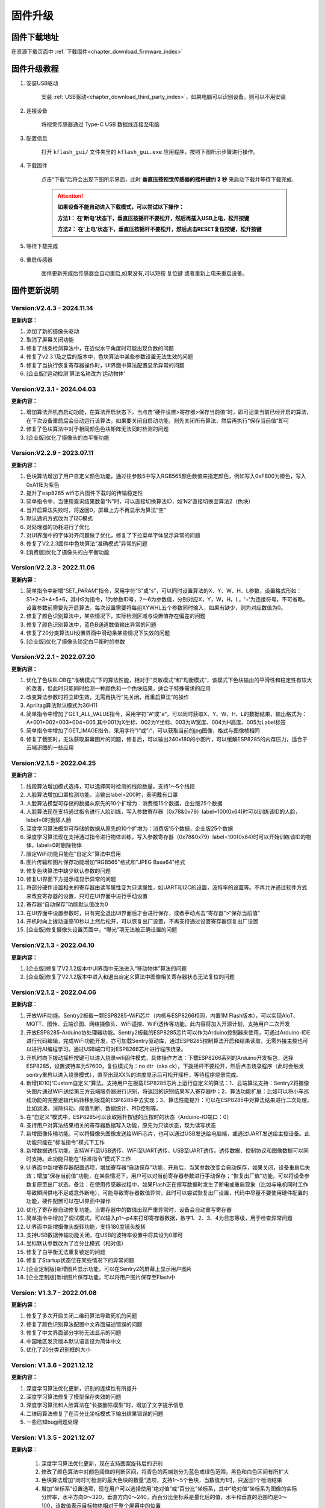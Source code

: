 .. _chapter_upgrade_index:

固件升级
===================

固件下载地址
----------------

在资源下载页面中 :ref:`下载固件<chapter_download_firmware_index>`


固件升级教程
----------------

1. 安装USB驱动

    安装 :ref:`USB驱动<chapter_download_third_party_index>`，如果电脑可以识别设备，则可以不用安装

2. 连接设备

    将视觉传感器通过 Type-C USB 数据线连接至电脑

3. 配置信息

    打开 ``kflash_gui/`` 文件夹里的 ``kflash_gui.exe`` 应用程序，按照下图所示步骤进行操作。

    .. image:: images/sentry_upgrade_kflash_gui.png

4. 下载固件

    点击“下载”后将会出现下图所示界面，此时 **垂直压按视觉传感器的摇杆键约 2 秒** 来启动下载并等待下载完成.

    .. image:: images/sentry_upgrade_press_key.png
        :scale: 50 %

    .. attention::

        **如果设备不能自动进入下载模式，可以尝试以下操作：**

        **方法1： 在'断电'状态下，垂直压按摇杆不要松开，然后再插入USB上电，松开按键**

        **方法2： 在'上电'状态下，垂直压按摇杆不要松开，然后点击RESET复位按键，松开按键**

    
    .. image:: images/sentry_upgrade_kflash_download.png

5. 等待下载完成

    .. image:: images/sentry_upgrade_download_success.png

6. 重启传感器

    固件更新完成后传感器会自动重启,如果没有,可以短按 ``复位键`` 或者重新上电来重启设备。



固件更新说明
----------------

Version:V2.4.3 - 2024.11.14
***************************

**更新内容：**

1. 添加了新的摄像头驱动
2. 取消了屏幕关闭功能
3. 修复了线条检测算法中，在近似水平角度时可能出现负数的问题
4. 修复了v2.3.1及之后的版本中，色块算法中某些参数设置无法生效的问题
5. 修复了当执行恢复寄存器操作时，UI界面中算法配置显示异常的问题
6. [企业版]‘运动检测’算法名称改为‘运动物体’


Version:V2.3.1 - 2024.04.03
***************************

**更新内容：**

1. 增加算法开机自启动功能，在算法开启状态下，当点击“硬件设置>寄存器>保存当前值”时，即可记录当前已经开启的算法，在下次设备重启后会自动运行该算法。如果要关闭自启动功能，则先关闭所有算法，然后再执行“保存当前值”即可
2. 修复了色块算法中对于相同颜色色块矩阵无法同时检测的问题
3. [企业版]优化了摄像头的白平衡功能
   

Version:V2.2.9 - 2023.07.11
***************************

**更新内容：**

1. 色块算法增加了用户自定义颜色功能，通过往参数5中写入RGB565颜色数值来指定颜色，例如写入0xFB00为橙色，写入0xA11E为紫色
2. 提升了esp8285 wifi芯片固件下载时的传输稳定性
3. 简单指令中，当使用查询结果数量“N”时，可以直接切换算法ID，如‘N2’直接切换至算法2（色块）
4. 当开启算法失败时，将返回0，屏幕上方不再显示为算法“空”
5. 默认通讯方式改为了I2C模式
6. 对处理器的功耗进行了优化
7. 对UI界面中的字体对齐问题做了优化，修复了下拉菜单字体显示异常的问题
8. 修复了V2.2.3固件中色块算法“准确模式”异常的问题
9. [消费版]优化了摄像头的白平衡功能
    

Version:V2.2.3 - 2022.11.06
***************************

**更新内容：**

1. 简单指令中新增“SET_PARAM”指令，采用字符“S”或“s”，可以同时设置算法的X、Y、W、H、L参数，设置格式形如：S1+2+3+4+5+6，其中S为指令，1为参数ID号，2～6为参数值，分别对应X，Y，W，H，L，‘+’为连接符号，不可省略。设置参数前需要先开启算法，每次设置需要将每组XYWHL五个参数同时输入，如果有缺少，则为对应数值为0。
2. 修复了颜色识别算法中，某些情况下，实际检测区域与设置值存在偏差的问题
3. 修复了颜色识别算法中，蓝色B通道数值输出异常的问题
4. 修复了20分类算法UI设置界面中滑动条某些情况下失效的问题
5. [企业版]优化了摄像头锁定白平衡时的参数


Version:V2.2.1 - 2022.07.20
***************************

**更新内容：**

1. 优化了色块BLOB在“准确模式“下的算法性能，相对于“灵敏模式“和”均衡模式”，该模式下色块输出的平滑性和稳定性有较大的改善，但此时只能同时检测一种颜色和一个色块结果，适合于特殊需求的应用
2. 改变算法参数时将立即生效，无需再执行”先关闭，再重启算法“的操作
3. Apriltag算法默认模式为36H11
4. 简单指令中增加了GET_ALL_VALUE指令，采用字符”A“或”a“，可以同时获取X、Y、W、H、L的数据结果，输出格式为：A+001+002+003+004+005,其中001为X坐标、002为Y坐标、003为W宽度、004为H高度、005为Label标签
5. 简单指令中增加了GET_IMAGE指令，采用字符”I“或”i“，可以获取当前的jpg图像，格式与图像帧相同
6. 修复了截图时，无法获取屏幕图片的问题，修复后，可以输出240x180的小图片，可以缓解ESP8285的内存压力，适合于云端识图的一些应用



Version:V2.1.5 - 2022.04.25
***************************

**更新内容：**

1. 线段算法增加模式选择，可以选择同时检测的线段数量，支持1～5个线段
2. 人脸算法增加口罩检测功能，当输出label=200时，表明戴有口罩
3. 人脸算法模型可存储的数据从原先的10个扩增为：消费版15个数据，企业版25个数据
4. 人脸算法现在支持通过指令进行人脸训练，写入参数寄存器（0x78&0x79）label=100(0x64)时可以训练该ID的人脸，label=0时删除人脸
5. 深度学习算法模型可存储的数据从原先的10个扩增为：消费版15个数据，企业版25个数据
6. 深度学习算法现在支持通过指令进行物体训练，写入参数寄存器（0x78&0x79）label=100(0x64)时可以开始训练该ID的物体，label=0时删除物体
7. 限定WiFi功能只能在“自定义”算法中启用
8. 图片传输和图片保存功能增加"RGB565"格式和"JPEG Base64"格式
9. 修复色块算法中缺少默认参数的问题
10. 修复UI界面下方提示框显示异常的问题
11. 将部分硬件设置相关的寄存器由读写属性变为只读属性，如UART和I2C的设置，波特率的设置等。不再允许通过软件方式来改变寄存器的设置，只可在UI界面中进行手动设置
12. 寄存器“自动保存”功能默认值改为0
13. 在UI界面中设置参数时，只有完全退出UI界面后才会进行保存，或者手动点击“寄存器”>“保存当前值”
14. 开机时向上拨动遥感10秒以上然后松开，可以恢复出厂设置，不再支持通过设置寄存器恢复出厂设置
15. [企业版]修复摄像头设置页面中，“曝光”项无法被正确设置的问题



Version:V2.1.3 - 2022.04.10
***************************

**更新内容：**

1. [企业版]修复了V2.1.2版本中UI界面中无法进入“移动物体”算法的问题
2. [企业版]修复了V2.1.2版本中进入和退出自定义算法中图像相关寄存器状态无法复位的问题



Version:V2.1.2 - 2022.04.06
***************************

**更新内容：**

1. 开放WiFi功能。Sentry2板载一颗ESP8285-WiFi芯片（内核与ESP8266相同，内置1M Flash版本），可以实现AIoT、MQTT、图传、云端识图、网络摄像头、WiFi遥控、WiFi透传等功能。此内容将加入开源计划，支持用户二次开发
2. 开放ESP8285-Arduino协处理器功能。Sentry2板载的ESP8285芯片可以作为Arduino控制器来使用，可通过Arduino-IDE进行代码编辑，完成WiFi功能开发，亦可加载Sentry驱动库，通过ESP8285控制算法开启和结果读取，无需外接主控也可以进行AI编程学习。通过USB端口可对ESP8266芯片进行程序烧录。
3. 开机时向下拨动摇杆按键可以进入烧录wifi固件模式，具体操作方法：下载ESP8266系列的Arduino开发板包，选择ESP8285，设置波特率为57600，复位模式为：no dtr（aka ck），下拨摇杆不要松开，然后点击烧录程序（此时会触发sentry重启以进入烧录模式），直至出现XX%的进度显示后可松开摇杆，等待程序烧录完成。
4. 新增[ID10]“Custom自定义”算法。支持用户在板载ESP8285芯片上运行自定义的算法：1、云端算法支持：Sentry2将摄像头图片通过WiFi送给第三方云端服务器进行识别，将返回的识别结果写入寄存器中；2、算法功能扩展：比如可以将小车巡线功能的完整逻辑代码转移到板载的ESP8285中去实现；3、算法性能提升：可以在ESP8285中对算法结果进行二次处理，比如滤波、消除抖动、阈值判断、数据统计、PID控制等。
5. 在“自定义”模式中，ESP8285可以读取摇杆按键的压按时的状态（Arduino-IO端口：0）
6. 支持用户对算法结果相关的寄存器数据写入功能，原先为只读状态，现为读写状态
7. 新增图像传输功能。可以将摄像头图像发送给WiFi芯片，也可以通过USB发送给电脑端，或通过UART发送给主控设备。此功能只能在“标准指令”模式下工作
8. 新增数据透传功能，支持WiFi至USB透传、WiFi至UART透传、USB至UART透传。透传数据、控制协议和图像数据可以同时支持。此功能只能在“标准指令”模式下工作
9. UI界面中新增寄存器配置选项，增加寄存器“自动保存”功能，开启后，当某参数改变会自动保存，如果关闭，设备重启后失效；增加“保存当前值“功能，在某些情况下，用户可以对当前寄存器参数进行手动保存；“恢复出厂值”功能，可以将设备参数复原至出厂状态。备注：在使用传感器过程中，如果Flash正在擦写数据时发生了断电或重启现象（比如与电机同时工作导致瞬间供电不足或意外断电），可能导致寄存器数值异常，此时可以尝试恢复出厂设置，代码中尽量不要使用硬件配置的功能，硬件配置可以在UI界面中操作
10. 优化了寄存器自动修复功能，当寄存器中的数值出现严重异常时，设备会自动重写寄存器
11. 简单指令中增加了调试模式，可以输入p1～p4来打印寄存器数据，数字1、2、3、4为日志等级，用于检查异常问题
12. UI界面中新增摄像头旋转功能，支持180度镜头旋转
13. 支持USB数据传输功能关闭，在USB的波特率设置中将其设为0即可
14. 坐标默认参数改为了百分比模式（相对值）
15. 修复了白平衡无法重复锁定的问题
16. 修复了Startup状态位在某些情况下的异常问题
17. [企业定制版]新增图片显示功能，可以在Sentry2的屏幕上显示用户图片
18. [企业定制版]新增图片保存功能，可以将用户图片保存至Flash中



Version: V1.3.7 - 2022.01.08
****************************

**更新内容：**

1. 修复了多次开启关闭二维码算法导致死机的问题
2. 修复了颜色识别算法配置中文界面描述错误的问题
3. 修复了中文界面部分字符无法显示的问题
4. 中国地区发货版本默认语言设为简体中文
5. 优化了20分类识别框的大小



Version: V1.3.6 - 2021.12.12
****************************

**更新内容：**

1. 深度学习算法优化更新，识别的连续性有所提升
2. 深度学习算法修复了模型保存失效的问题
3. 深度学习算法和人脸算法在“长按删除模型”时，增加了文字提示信息
4. 二维码算法修复了在百分比坐标模式下输出结果错误的问题
5. 一些已知bug问题处理



Version: V1.3.5 - 2021.12.07
****************************

**更新内容：**

      1. 深度学习算法优化更新，现在支持图案旋转后的识别
      2. 修改了颜色算法中对颜色阈值的判断区间，将青色的两端划分为蓝色或绿色范围，黑色和白色区间有所扩大
      3. 色块算法增加“同时可检测的最大色块的数量“选项，支持1～5个色块，当数值为1时，只返回1个检测结果
      4. 增加“坐标系”设置选项，现在用户可以选择使用“绝对值”或“百分比”坐标系，其中“绝对值”坐标系为图像的实际分辨率，水平方向0～320，垂直方向0～240，而百分比坐标系是量化后的值，水平和垂直的范围均是0～100，该数值表示目标物体相对于整个屏幕中的位置
      5. 处理器与摄像头性能提升与优化
      6. 一些已知bug问题处理



Version: V1.3.4 - 2021.11.25
****************************

**更新内容：**

1. 新的算法：深度学习，用户可以本地训练物体并进行识别，目前支持10个物体的存储。操作方法：

   (1) 开启深度学习算法，压按摇杆，屏幕中心会显示红色四角训练区域（四角型方框），此时有2秒左右的调整和对准时间，让被测物体位于方框内

   (2) 当绿色四角框转为绿色四边矩形框时，表明已训练完成

   (3) 可以在UI界面对已训练物体进行重命名或删除操作

   (4) 在运行界面长按摇杆2秒以上可以直接删除所有数据

2. Apriltag标签算法增加了25H9，36H11编码家族，可以在UI界面中进行设置，切换编码后需要重新打开算法才能生效

3. 色块、线条、Apriltag标签、20分类增加了算法性能选项，包含“灵敏、均衡、准确”三个选项，在UI界面中设置，设置后下次开启算法时生效

4. 增加了“简单协议指令”，串口可以通过字符方式来开启关闭算法，获取结果，可以在UI界面中设置。指令如下：

   格式为 “指令字符+ID数字+结束字符”

   其中结束字符可以为“空格”，“换行”，“回车”

   | 操作                  | 指令字符 | ID数字                          | 返回                          | 举例                      |
   | 开启算法              | O 或 o   | 算法编号                        | 1：成功<br />0：失败          | O7开启人脸识别            |
   | 关闭算法              | C 或 c   | 算法编号                        | 1：成功<br />0：失败          | C7关闭人脸识别            |
   | 查询检测结果数量      | N 或 n   | 算法编号                        | 检测到物体的数量，0为未检测到 | N7返回人脸数量            |
   | 获取水平x坐标         | X 或 x   | 检测结果的编号，可省略，默认为1 | 物体的水平x坐标值，0～319范围 | X1返回第1个人脸x坐标      |
   | 获取垂直y坐标         | Y 或 y   | 检测结果的编号，可省略，默认为1 | 物体的垂直y坐标值，0～239范围 | Y3返回第3个人脸y坐标      |
   | 获取物体w宽度         | W 或 w   | 检测结果的编号，可省略，默认为1 | 物体的宽度w值，0～319范围     | W返回第1个人脸宽度        |
   | 获取物体h高度         | H 或 h   | 检测结果的编号，可省略，默认为1 | 物体的高度h值，0～239范围     | H返回第1个人脸高度        |
   | 获取物体label分类标签 | L 或 l   | 检测结果的编号，可省略，默认为1 | 物体的分类标签label值         | L2返回第2个人脸的分类标签 |

   *线条和二维码算法含义略有不同，详见网络文档

   5. 颜色算法检测框增加了“未知颜色”的表示，采用“四角空心方框”表示，这些颜色一般为“青色”和“紫色”的色彩区间




Version: V1.3.2 - 2021.11.06
****************************

**更新内容：**

1. 中文界面正式版本发布，UI界面中支持语言选择，目前为英语和简体中文
2. 调整了UI界面中LED灯光的操作方式，取消下拉列表的形式，改为点按切换，取消手动模式复选框，改为当“检测到”和“未检测到”两个颜色相同时，自动切换为手动模式，即LED常亮



Version: V1.3.1 - 2021.11.01
****************************

---

**更新内容：**

1. 增加了中文界面（试行版本，仅UI界面支持中文）
2. 修改了20分类算法参数，降低误报
3. 修改了20分类算法中部分标签值的对应关系
4. 修复了人脸算法中UI设置界面选择错误的问题


Version: V1.2.11 - 2021.10.12
*****************************

**更新内容：**

1. 优化了屏幕显示效果



Version: V1.2.10 - 2021.09.03
*****************************

**更新内容：**

1. 优化了20分类算法，此固件需要配合新的算法



Version: V1.2.9 - 2021.09.01
****************************

**更新内容：**

1. 增加了开机画面
2. 线条检测采用了颜色标识，线条1～5分别用“红、黄、绿、蓝、紫”进行表示，增加了角度label的显示功能，更便于调试
3. 增加了强制解锁寄存器操作，当寄存器被上锁超过1秒后仍未解锁，将会强制解锁，避免产生死锁问题
4. 修复了二维码在某些情况下会在屏幕上显示多余字符的问题



Version: V1.2.8 - 2021.08.25
****************************

**更新内容：**

1. 现在可以支持多算法的并行处理，但是：Apriltag，Card，Face，20Class这4类算法同时只能开启1个，其余算法可以与之同时开启，开启算法越多，帧率会随之降低
2. 修复了V1.2.03版本中，在运行card算法时，打开UI界面死机的问题
3. 修复了人脸算法中，删除模型后Label编号出现异常或模型无法被删除的问题
4. 修复了设备启动时无法加载摄像头用户参数的问题
5. 修复了部分LCD屏幕的成像泛白的问题



Version: V1.2.3 - 2021.08.17
****************************

**更新内容：**

1. 板载USB接口现在可以与电脑进行通信，与串口操作相同，并增加UI设置界面
2. 优化了UI界面的按键操作灵敏度
3. Apriltag算法和QRCode算法增加了坐标线
4. 优化了Apriltag的检测结果，现在检测框的宽度w和高度h不再会因旋转而放大，检测距离更精准
5. 修复了Apriltag算法在面对单色物体时可能造成的死机问题
6. 修复了Card算法在锁定寄存器后无法通过协议读取结果的问题



Version: V1.2.1 - 2021.08.10
****************************

**更新内容：**

1. 新增算法：Apriltag（ID-3），可以检测识别16H5类型的编码图案，可以同时检测多个
2. 提升了人脸算法（Face）在训练模型时的处理速度
3. 提升了色块算法（Blob）的运行速度，解决大色块下处理速度慢的问题
4. 优化了系统架构，提升了处理器的运行速度与摄像头帧率
5. 白平衡锁定功能可以使用，锁定后可以解决色差变化的问题
6. UI界面增加了LED灯光的控制功能，可以设置颜色和亮度
7. UI界面增加了摄像头边缘锐化（Sharpness）调节功能，可以提升图像清晰度
8. UI界面增加了摄像头曝光值（Exposure）调节功能，可以提升强光下的成像问题
9. 运行界面增加当前zoom值状态
10. UI界面描述更新，显示内容更新，增加版本，日期，更换logo
11. 增加关闭算法的寄存器功能，用于替代恢复出厂设置，避免用户参数被改变
12. 修复了I2C模式数据通信异常的问题
13. 修复了串口协议参数设置的应答报文中缺失vision_id的问题
14. 修复了硬件设备恢复出厂设置导致通讯参数改变的问题
15. 修复了当算法结果为25个时无法正常处理的问题
16. 修复了UI界面与运行界面切换时导致显示异常的问题
17. 修复了UI界面显示值与设置值不符的问题
18. 修复了UI界面设置通讯方式时导致参数恢复为默认值的问题

